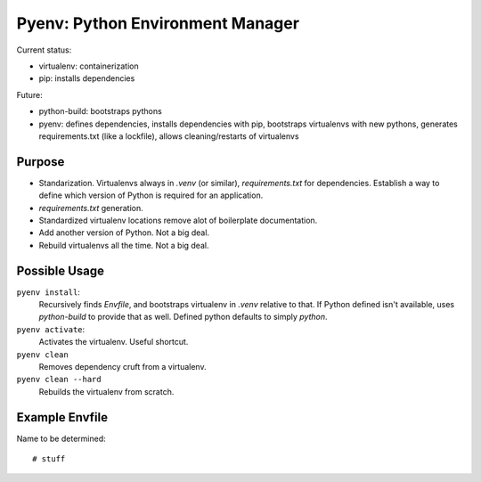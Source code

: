 Pyenv: Python Environment Manager
=================================

Current status:

- virtualenv: containerization
- pip: installs dependencies

Future:

- python-build: bootstraps pythons
- pyenv: defines dependencies, installs dependencies with pip, bootstraps virtualenvs with new pythons, generates requirements.txt (like a lockfile), allows cleaning/restarts of virtualenvs

Purpose
-------

- Standarization. Virtualenvs always in `.venv` (or similar), `requirements.txt` for dependencies. Establish a way to define which version of Python is required for an application.
- `requirements.txt` generation.
- Standardized virtualenv locations remove alot of boilerplate documentation.
- Add another version of Python. Not a big deal.
- Rebuild virtualenvs all the time. Not a big deal.

Possible Usage
--------------

``pyenv install``:
    Recursively finds `Envfile`, and bootstraps virtualenv in `.venv` relative to that. If Python defined isn't available, uses `python-build` to provide that as well. Defined python defaults to simply `python`.

``pyenv activate``:
    Activates the virtualenv. Useful shortcut.

``pyenv clean``
    Removes dependency cruft from a virtualenv.

``pyenv clean --hard``
    Rebuilds the virtualenv from scratch.



Example Envfile
---------------

Name to be determined::

    # stuff
